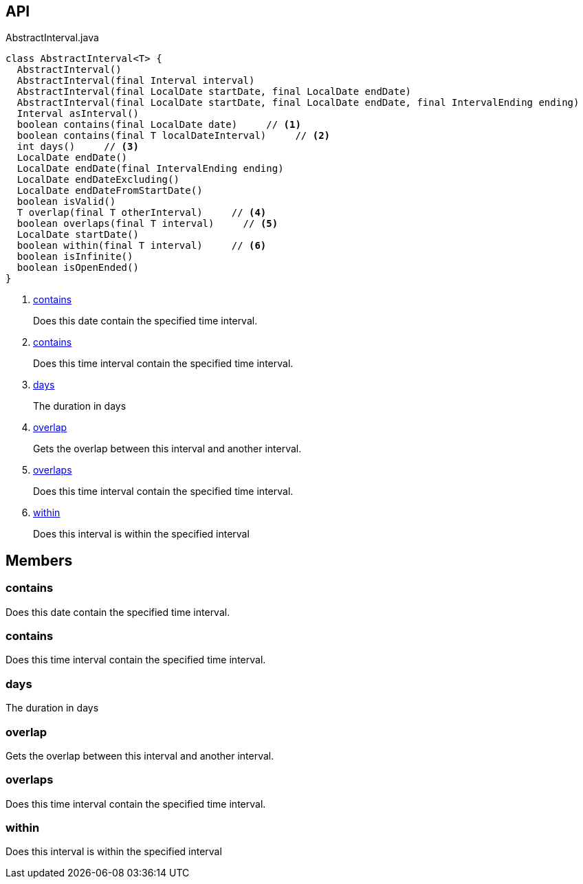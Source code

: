 :Notice: Licensed to the Apache Software Foundation (ASF) under one or more contributor license agreements. See the NOTICE file distributed with this work for additional information regarding copyright ownership. The ASF licenses this file to you under the Apache License, Version 2.0 (the "License"); you may not use this file except in compliance with the License. You may obtain a copy of the License at. http://www.apache.org/licenses/LICENSE-2.0 . Unless required by applicable law or agreed to in writing, software distributed under the License is distributed on an "AS IS" BASIS, WITHOUT WARRANTIES OR  CONDITIONS OF ANY KIND, either express or implied. See the License for the specific language governing permissions and limitations under the License.

== API

[source,java]
.AbstractInterval.java
----
class AbstractInterval<T> {
  AbstractInterval()
  AbstractInterval(final Interval interval)
  AbstractInterval(final LocalDate startDate, final LocalDate endDate)
  AbstractInterval(final LocalDate startDate, final LocalDate endDate, final IntervalEnding ending)
  Interval asInterval()
  boolean contains(final LocalDate date)     // <.>
  boolean contains(final T localDateInterval)     // <.>
  int days()     // <.>
  LocalDate endDate()
  LocalDate endDate(final IntervalEnding ending)
  LocalDate endDateExcluding()
  LocalDate endDateFromStartDate()
  boolean isValid()
  T overlap(final T otherInterval)     // <.>
  boolean overlaps(final T interval)     // <.>
  LocalDate startDate()
  boolean within(final T interval)     // <.>
  boolean isInfinite()
  boolean isOpenEnded()
}
----

<.> xref:#contains[contains]
+
--
Does this date contain the specified time interval.
--
<.> xref:#contains[contains]
+
--
Does this time interval contain the specified time interval.
--
<.> xref:#days[days]
+
--
The duration in days
--
<.> xref:#overlap[overlap]
+
--
Gets the overlap between this interval and another interval.
--
<.> xref:#overlaps[overlaps]
+
--
Does this time interval contain the specified time interval.
--
<.> xref:#within[within]
+
--
Does this interval is within the specified interval
--

== Members

[#contains]
=== contains

Does this date contain the specified time interval.

[#contains]
=== contains

Does this time interval contain the specified time interval.

[#days]
=== days

The duration in days

[#overlap]
=== overlap

Gets the overlap between this interval and another interval.

[#overlaps]
=== overlaps

Does this time interval contain the specified time interval.

[#within]
=== within

Does this interval is within the specified interval


